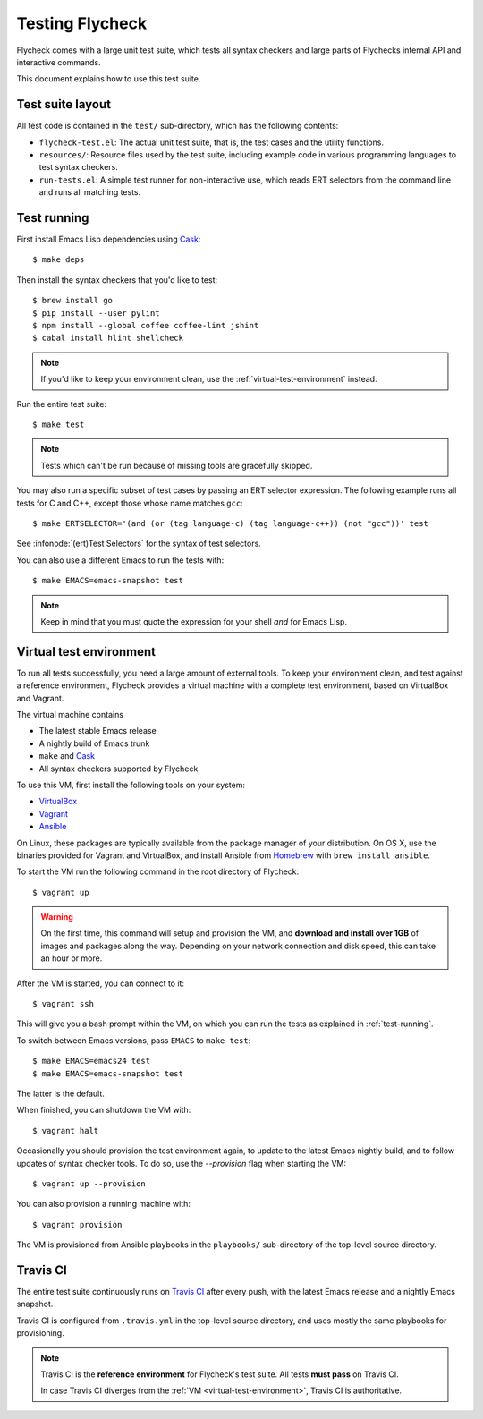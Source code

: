==================
 Testing Flycheck
==================

.. highlight:: console

Flycheck comes with a large unit test suite, which tests all syntax checkers and
large parts of Flychecks internal API and interactive commands.

This document explains how to use this test suite.

Test suite layout
=================

All test code is contained in the ``test/`` sub-directory, which has the following
contents:

- ``flycheck-test.el``: The actual unit test suite, that is, the test cases and
  the utility functions.
- ``resources/``: Resource files used by the test suite, including example code
  in various programming languages to test syntax checkers.
- ``run-tests.el``: A simple test runner for non-interactive use, which reads
  ERT selectors from the command line and runs all matching tests.

.. _test-running:

Test running
============

First install Emacs Lisp dependencies using Cask_::

   $ make deps

Then install the syntax checkers that you'd like to test::

   $ brew install go
   $ pip install --user pylint
   $ npm install --global coffee coffee-lint jshint
   $ cabal install hlint shellcheck

.. note::

   If you'd like to keep your environment clean, use the
   :ref:`virtual-test-environment` instead.

Run the entire test suite::

   $ make test

.. note::

   Tests which can't be run because of missing tools are gracefully skipped.

You may also run a specific subset of test cases by passing an ERT selector
expression.  The following example runs all tests for C and C++, except those
whose name matches ``gcc``::

   $ make ERTSELECTOR='(and (or (tag language-c) (tag language-c++)) (not "gcc"))' test

See :infonode:`(ert)Test Selectors` for the syntax of test selectors.

You can also use a different Emacs to run the tests with::

   $ make EMACS=emacs-snapshot test

.. note::

   Keep in mind that you must quote the expression for your shell *and* for
   Emacs Lisp.

.. _cask: http://cask.readthedocs.org

.. _virtual-test-environment:

Virtual test environment
========================

To run all tests successfully, you need a large amount of external tools.  To
keep your environment clean, and test against a reference environment, Flycheck
provides a virtual machine with a complete test environment, based on VirtualBox
and Vagrant.

The virtual machine contains

- The latest stable Emacs release
- A nightly build of Emacs trunk
- ``make`` and Cask_
- All syntax checkers supported by Flycheck

To use this VM, first install the following tools on your system:

- VirtualBox_
- Vagrant_
- Ansible_

On Linux, these packages are typically available from the package manager of
your distribution.  On OS X, use the binaries provided for Vagrant and
VirtualBox, and install Ansible from `Homebrew`_ with ``brew install ansible``.

To start the VM run the following command in the root directory of Flycheck::

   $ vagrant up

.. warning::

   On the first time, this command will setup and provision the VM, and
   **download and install over 1GB** of images and packages along the way.
   Depending on your network connection and disk speed, this can take an hour or
   more.

After the VM is started, you can connect to it::

   $ vagrant ssh

This will give you a bash prompt within the VM, on which you can run the tests
as explained in :ref:`test-running`.

To switch between Emacs versions, pass ``EMACS`` to ``make test``::

   $ make EMACS=emacs24 test
   $ make EMACS=emacs-snapshot test

The latter is the default.

When finished, you can shutdown the VM with::

   $ vagrant halt

Occasionally you should provision the test environment again, to update to the
latest Emacs nightly build, and to follow updates of syntax checker tools.  To
do so, use the `--provision` flag when starting the VM::

   $ vagrant up --provision

You can also provision a running machine with::

   $ vagrant provision

The VM is provisioned from Ansible playbooks in the ``playbooks/`` sub-directory
of the top-level source directory.

.. _VirtualBox: https://www.virtualbox.org/
.. _Vagrant: https://www.vagrantup.com/
.. _Ansible: http://www.ansible.com/home
.. _Homebrew: http://brew.sh/

Travis CI
=========

The entire test suite continuously runs on `Travis CI`_ after every push, with
the latest Emacs release and a nightly Emacs snapshot.

Travis CI is configured from ``.travis.yml`` in the top-level source directory,
and uses mostly the same playbooks for provisioning.

.. note::

   Travis CI is the **reference environment** for Flycheck's test suite.  All
   tests **must pass** on Travis CI.

   In case Travis CI diverges from the :ref:`VM <virtual-test-environment>`,
   Travis CI is authoritative.

